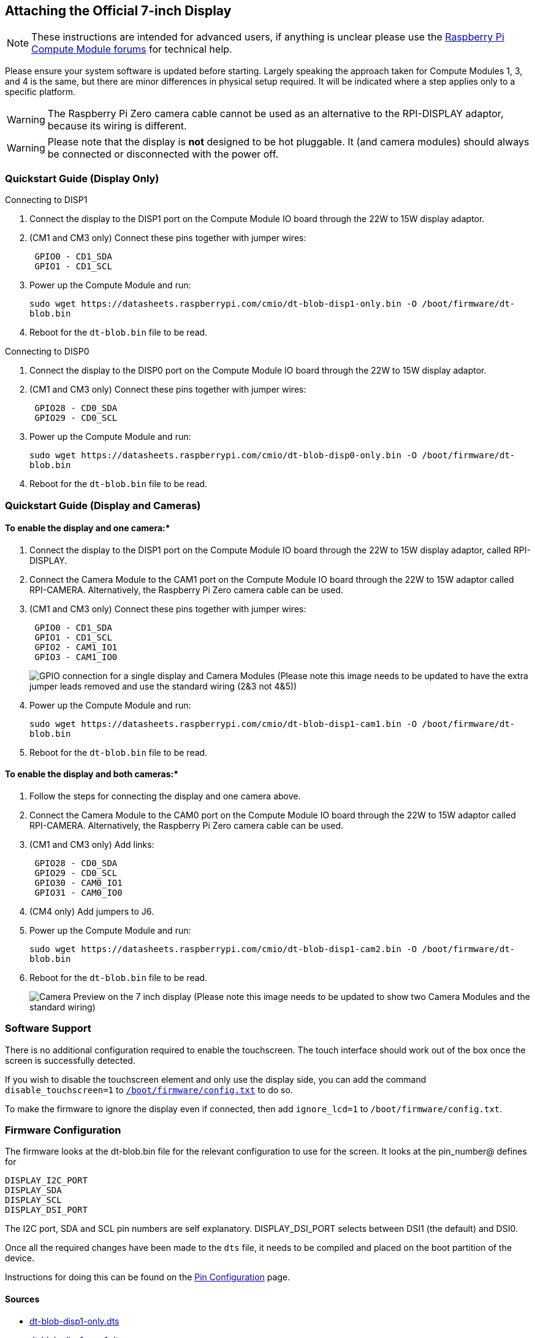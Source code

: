 == Attaching the Official 7-inch Display

NOTE: These instructions are intended for advanced users, if anything is unclear please use the https://forums.raspberrypi.com/viewforum.php?f=98[Raspberry Pi Compute Module forums] for technical help.

Please ensure your system software is updated before starting. Largely speaking the approach taken for Compute Modules 1, 3, and 4 is the same, but there are minor differences in physical setup required. It will be indicated where a step applies only to a specific platform.

WARNING: The Raspberry Pi Zero camera cable cannot be used as an alternative to the RPI-DISPLAY adaptor, because its wiring is different.

WARNING: Please note that the display is *not* designed to be hot pluggable. It (and camera modules) should always be connected or disconnected with the power off.

=== Quickstart Guide (Display Only)

Connecting to DISP1

. Connect the display to the DISP1 port on the Compute Module IO board through the 22W to 15W display adaptor.
. (CM1 and CM3 only) Connect these pins together with jumper wires:
+
----
 GPIO0 - CD1_SDA
 GPIO1 - CD1_SCL
----

. Power up the Compute Module and run:
+
`+sudo wget https://datasheets.raspberrypi.com/cmio/dt-blob-disp1-only.bin -O /boot/firmware/dt-blob.bin+`

. Reboot for the `dt-blob.bin` file to be read.


Connecting to DISP0

. Connect the display to the DISP0 port on the Compute Module IO board through the 22W to 15W display adaptor.
. (CM1 and CM3 only) Connect these pins together with jumper wires:
+
----
 GPIO28 - CD0_SDA
 GPIO29 - CD0_SCL
----

. Power up the Compute Module and run:
+
`+sudo wget https://datasheets.raspberrypi.com/cmio/dt-blob-disp0-only.bin -O /boot/firmware/dt-blob.bin+`

. Reboot for the `dt-blob.bin` file to be read.

=== Quickstart Guide (Display and Cameras)

==== To enable the display and one camera:*

. Connect the display to the DISP1 port on the Compute Module IO board through the 22W to 15W display adaptor, called RPI-DISPLAY.
. Connect the Camera Module to the CAM1 port on the Compute Module IO board through the 22W to 15W adaptor called RPI-CAMERA. Alternatively, the Raspberry Pi Zero camera cable can be used.
. (CM1 and CM3 only) Connect these pins together with jumper wires:
+
----
 GPIO0 - CD1_SDA
 GPIO1 - CD1_SCL
 GPIO2 - CAM1_IO1
 GPIO3 - CAM1_IO0
----
+
image:images/CMIO-Cam-Disp-GPIO.jpg[GPIO connection for a single display and Camera Modules]
 (Please note this image needs to be updated to have the extra jumper leads removed and use the standard wiring (2&3 not 4&5))

. Power up the Compute Module and run:
+
`+sudo wget https://datasheets.raspberrypi.com/cmio/dt-blob-disp1-cam1.bin -O /boot/firmware/dt-blob.bin+`

. Reboot for the `dt-blob.bin` file to be read.

==== To enable the display and both cameras:*

. Follow the steps for connecting the display and one camera above.
. Connect the Camera Module to the CAM0 port on the Compute Module IO board through the 22W to 15W adaptor called RPI-CAMERA. Alternatively, the Raspberry Pi Zero camera cable can be used.
. (CM1 and CM3 only) Add links:
+
----
 GPIO28 - CD0_SDA
 GPIO29 - CD0_SCL
 GPIO30 - CAM0_IO1
 GPIO31 - CAM0_IO0
----

. (CM4 only) Add jumpers to J6.
. Power up the Compute Module and run:
+
`+sudo wget https://datasheets.raspberrypi.com/cmio/dt-blob-disp1-cam2.bin -O /boot/firmware/dt-blob.bin+`

. Reboot for the `dt-blob.bin` file to be read.
+
image:images/CMIO-Cam-Disp-Example.jpg[Camera Preview on the 7 inch display]
 (Please note this image needs to be updated to show two Camera Modules and the standard wiring)

=== Software Support

There is no additional configuration required to enable the touchscreen. The touch interface should work out of the box once the screen is successfully detected.

If you wish to disable the touchscreen element and only use the display side, you can add the command `disable_touchscreen=1` to xref:../computers/config_txt.adoc#what-is-config-txt[`/boot/firmware/config.txt`] to do so.

To make the firmware to ignore the display even if connected, then add `ignore_lcd=1` to `/boot/firmware/config.txt`.

=== Firmware Configuration

The firmware looks at the dt-blob.bin file for the relevant configuration to use
for the screen. It looks at the pin_number@ defines for

----
DISPLAY_I2C_PORT
DISPLAY_SDA
DISPLAY_SCL
DISPLAY_DSI_PORT
----

The I2C port, SDA and SCL pin numbers are self explanatory. DISPLAY_DSI_PORT
selects between DSI1 (the default) and DSI0.

Once all the required changes have been made to the `dts` file, it needs to be compiled and placed on the boot partition of the device.

Instructions for doing this can be found on the xref:configuration.adoc#change-the-default-pin-configuration[Pin Configuration] page.

==== Sources

* https://datasheets.raspberrypi.com/cmio/dt-blob-disp1-only.dts[dt-blob-disp1-only.dts]
* https://datasheets.raspberrypi.com/cmio/dt-blob-disp1-cam1.dts[dt-blob-disp1-cam1.dts]
* https://datasheets.raspberrypi.com/cmio/dt-blob-disp1-cam2.dts[dt-blob-disp1-cam2.dts]
* https://datasheets.raspberrypi.com/cmio/dt-blob-disp0-only.dts[dt-blob-disp0-only.dts] (Uses wiring as for CAM0)
